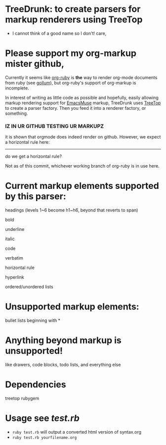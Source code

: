 * TreeDrunk: to create parsers for markup renderers using TreeTop

  - I cannot think of a good name so I don't! care,

* Please support my org-markup mister github,

Currently it seems like [[http://github.com/bdewey/org-ruby][org-ruby]] is *the* way to render org-mode documents from ruby (see [[http://github.com/github/gollum][gollum]]), but org-ruby's support of org-markup is incomplete.

In interest of writing as little code as possible and hopefully, easily allowing markup rendering support for [[http://mwolson.org/projects/EmacsMuse.html][EmacsMuse]] markup, TreeDrunk uses [[http://treetop.rubyforge.org/][TreeTop]] to create a parser factory. Then you feed it into a renderer factory, or something.

*** IZ IN UR GITHUB TESTING UR MARKUPZ

it is shown that orgmode does indeed render on github. However, we expect a horizontal rule here:

-----

do we get a horizontal rule?

Not as of this commit, whichever working branch of org-ruby is in use here.

* Current markup elements supported by this parser:

headings (levels 1~6 become h1~h6, beyond that reverts to span)

bold

underline

italic

code

verbatim

horizontal rule

hyperlink

ordered/unordered lists

* Unsupported markup elements:

bullet lists beginning with *

* Anything beyond markup is unsupported!

like drawers, code blocks, todo lists, and everything else

* Dependencies

treetop rubygem

* Usage see [[test.rb]]

  - =ruby test.rb= will output a converted html version of syntax.org
  - =ruby test.rb yourfilename.org=

